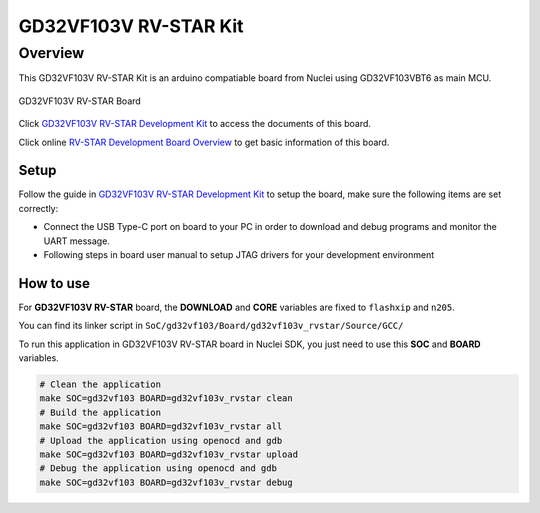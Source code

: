 .. _design_board_gd32vf103v_rvstar:

GD32VF103V RV-STAR Kit
======================

.. _design_board_gd32vf103v_rvstar_overview:

Overview
--------

This GD32VF103V RV-STAR Kit is an arduino compatiable board from Nuclei
using GD32VF103VBT6 as main MCU.

.. _figure_design_board_gd32vf103v_rvstar_1:

.. figure:: /asserts/images/gd32vf103v_rvstar_board.jpg
    :width: 80 %
    :align: center
    :alt: GD32VF103V RV-STAR Board

    GD32VF103V RV-STAR Board

Click `GD32VF103V RV-STAR Development Kit`_ to access the documents
of this board.

Click online `RV-STAR Development Board Overview`_ to get basic information
of this board.

.. _design_board_gd32vf103v_rvstar_setup:

Setup
~~~~~

Follow the guide in `GD32VF103V RV-STAR Development Kit`_ to setup the board,
make sure the following items are set correctly:

* Connect the USB Type-C port on board to your PC in order to download and
  debug programs and monitor the UART message.
* Following steps in board user manual to setup JTAG drivers for your development environment

.. _design_board_gd32vf103v_rvstar_usage:

How to use
~~~~~~~~~~

For **GD32VF103V RV-STAR** board, the **DOWNLOAD** and **CORE** variables
are fixed to ``flashxip`` and ``n205``.

You can find its linker script in ``SoC/gd32vf103/Board/gd32vf103v_rvstar/Source/GCC/``

To run this application in GD32VF103V RV-STAR board in Nuclei SDK,
you just need to use this **SOC** and **BOARD** variables.

.. code-block:: shell

    # Clean the application
    make SOC=gd32vf103 BOARD=gd32vf103v_rvstar clean
    # Build the application
    make SOC=gd32vf103 BOARD=gd32vf103v_rvstar all
    # Upload the application using openocd and gdb
    make SOC=gd32vf103 BOARD=gd32vf103v_rvstar upload
    # Debug the application using openocd and gdb
    make SOC=gd32vf103 BOARD=gd32vf103v_rvstar debug


.. _GD32VF103V RV-STAR Development Kit: https://nucleisys.com/developboard.php
.. _RV-STAR Development Board Overview: https://doc.nucleisys.com/nuclei_board_labs/hw/hw.html#rv-star
